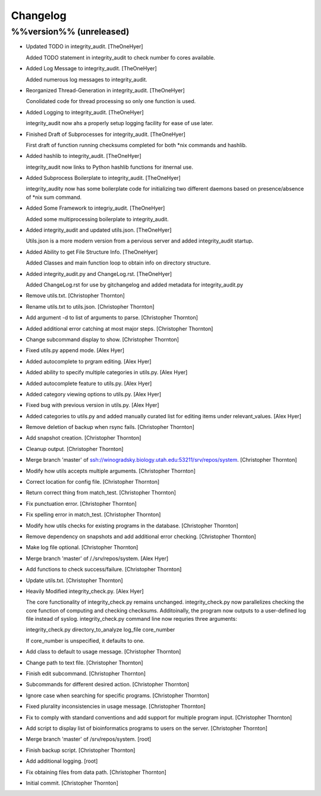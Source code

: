 Changelog
=========

%%version%% (unreleased)
------------------------

- Updated TODO in integrity_audit. [TheOneHyer]

  Added TODO statement in integrity_audit
  to check number fo cores available.

- Added Log Message to integrity_audit. [TheOneHyer]

  Added numerous log messages to integrity_audit.

- Reorganized Thread-Generation in integrity_audit. [TheOneHyer]

  Conolidated code for thread processing so only one
  function is used.

- Added Logging to integrity_audit. [TheOneHyer]

  integrity_audit now ahs a properly setup logging
  facility for ease of use later.

- Finished Draft of Subprocesses for integrity_audit. [TheOneHyer]

  First draft of function running checksums completed
  for both *nix commands and hashlib.

- Added hashlib to integrity_audit. [TheOneHyer]

  integrity_audit now links to Python
  hashlib functions for itnernal use.

- Added Subprocess Boilerplate to integrity_audit. [TheOneHyer]

  integrity_audity now has some boilerplate code
  for initializing two different daemons based on
  presence/absence of *nix sum command.

- Added Some Framework to integriy_audit. [TheOneHyer]

  Added some multiprocessing boilerplate
  to integrity_audit.

- Added integrity_audit and updated utils.json. [TheOneHyer]

  Utils.json is a more modern version from a
  pervious server and added integrity_audit startup.

- Added Ability to get File Structure Info. [TheOneHyer]

  Added Classes and main function loop to obtain
  info on directory structure.

- Added integrity_audit.py and ChangeLog.rst. [TheOneHyer]

  Added ChangeLog.rst for use by gitchangelog
  and added metadata for integrity_audit.py

- Remove utils.txt. [Christopher Thornton]

- Rename utils.txt to utils.json. [Christopher Thornton]

- Add argument -d to list of arguments to parse. [Christopher Thornton]

- Added additional error catching at most major steps. [Christopher
  Thornton]

- Change subcommand display to show. [Christopher Thornton]

- Fixed utils.py append mode. [Alex Hyer]

- Added autocomplete to prgram editing. [Alex Hyer]

- Added ability to specify multiple categories in utils.py. [Alex Hyer]

- Added autocomplete feature to utils.py. [Alex Hyer]

- Added category viewing options to utils.py. [Alex Hyer]

- Fixed bug with previous version in utils.py. [Alex Hyer]

- Added categories to utils.py and added manually curated list for
  editing items under relevant_values. [Alex Hyer]

- Remove deletion of backup when rsync fails. [Christopher Thornton]

- Add snapshot creation. [Christopher Thornton]

- Cleanup output. [Christopher Thornton]

- Merge branch 'master' of
  ssh://winogradsky.biology.utah.edu:53211/srv/repos/system.
  [Christopher Thornton]

- Modify how utils accepts multiple arguments. [Christopher Thornton]

- Correct location for config file. [Christopher Thornton]

- Return correct thing from match_test. [Christopher Thornton]

- Fix punctuation error. [Christopher Thornton]

- Fix spelling error in match_test. [Christopher Thornton]

- Modify how utils checks for existing programs in the database.
  [Christopher Thornton]

- Remove dependency on snapshots and add additional error checking.
  [Christopher Thornton]

- Make log file optional. [Christopher Thornton]

- Merge branch 'master' of /./srv/repos/system. [Alex Hyer]

- Add functions to check success/failure. [Christopher Thornton]

- Update utils.txt. [Christopher Thornton]

- Heavily Modified integrity_check.py. [Alex Hyer]

  The core functionality of integrity_check.py remains unchanged.
  integrity_check.py now parallelizes checking the core function
  of computing and checking checksums. Additoinally, the program
  now outputs to a user-defined log file instead of syslog.
  integrity_check.py command line now requries three arguments:

  integrity_check.py directory_to_analyze log_file core_number

  If core_number is unspecified, it defaults to one.

- Add class to default to usage message. [Christopher Thornton]

- Change path to text file. [Christopher Thornton]

- Finish edit subcommand. [Christopher Thornton]

- Subcommands for different desired action. [Christopher Thornton]

- Ignore case when searching for specific programs. [Christopher
  Thornton]

- Fixed plurality inconsistencies in usage message. [Christopher
  Thornton]

- Fix to comply with standard conventions and add support for multiple
  program input. [Christopher Thornton]

- Add script to display list of bioinformatics programs to users on the
  server. [Christopher Thornton]

- Merge branch 'master' of /srv/repos/system. [root]

- Finish backup script. [Christopher Thornton]

- Add additional logging. [root]

- Fix obtaining files from data path. [Christopher Thornton]

- Initial commit. [Christopher Thornton]


